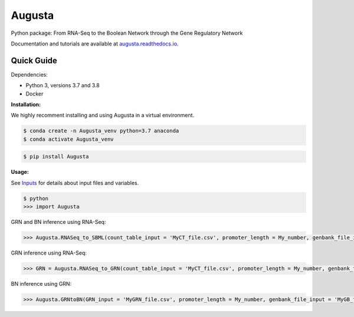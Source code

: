 Augusta
==========

Python package: From RNA-Seq to the Boolean Network through the Gene Regulatory Network

Documentation and tutorials are available at `augusta.readthedocs.io <https://augusta.readthedocs.io>`_.

Quick Guide
----------------

Dependencies:

- Python 3, versions 3.7 and 3.8
- Docker

**Installation:**

We highly recomment installing and using Augusta in a virtual environment.

.. code-block::

   $ conda create -n Augusta_venv python=3.7 anaconda
   $ conda activate Augusta_venv
   

.. code-block::

   $ pip install Augusta


**Usage:**

See `Inputs <https://augusta.readthedocs.io/en/latest/User%20guide.html>`_ for details about input files and variables.

.. code-block:: 

   $ python
   >>> import Augusta
   
GRN and BN inference using RNA-Seq:

.. code-block:: 

   >>> Augusta.RNASeq_to_SBML(count_table_input = 'MyCT_file.csv', promoter_length = My_number, genbank_file_input = 'MyGB_file.gb', normalization_type = 'My_string')

GRN inference using RNA-Seq:

.. code-block:: 

   >>> GRN = Augusta.RNASeq_to_GRN(count_table_input = 'MyCT_file.csv', promoter_length = My_number, genbank_file_input = 'MyGB_file.gb', normalization_type = 'My_string')


BN inference using GRN:

.. code-block:: 

   >>> Augusta.GRNtoBN(GRN_input = 'MyGRN_file.csv', promoter_length = My_number, genbank_file_input = 'MyGB_file.gb', add_dbs_info = 'My_string')
   



